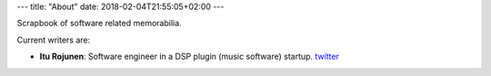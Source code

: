 ---
title: "About"
date: 2018-02-04T21:55:05+02:00
---

Scrapbook of software related memorabilia.

Current writers are:

- **Itu Rojunen**: Software engineer in a DSP plugin (music software) startup. `twitter <https://twitter.com/rojun_itu>`_
